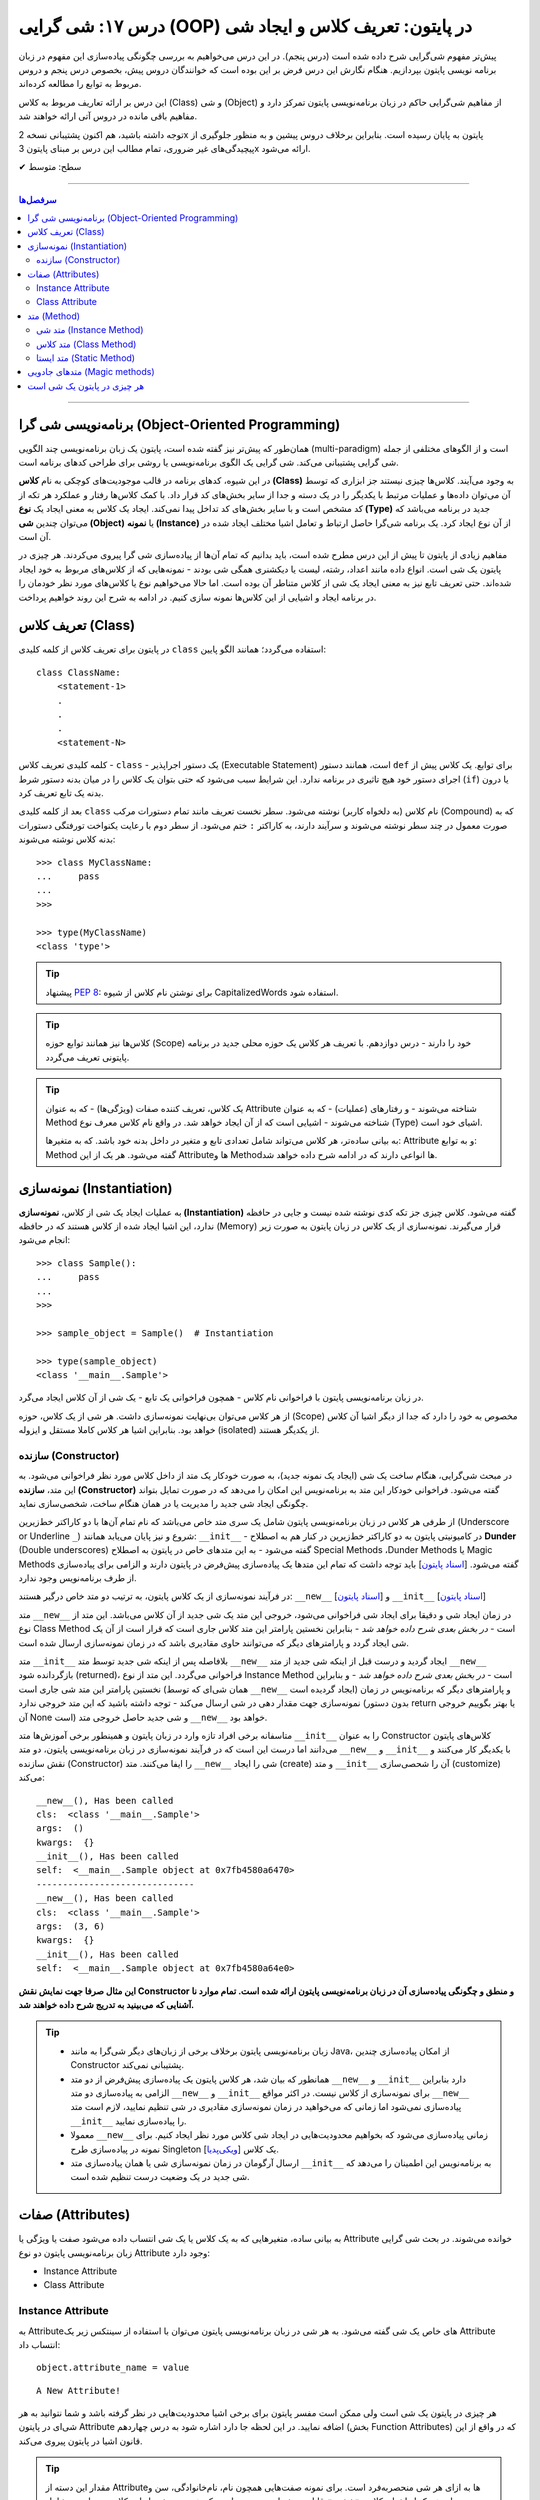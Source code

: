 .. role:: emoji-size

.. meta::
   :description: کتاب آموزش زبان برنامه نویسی پایتون به فارسی، آموزش شی گرایی در پایتون، تعریف کلاس در پایتون، ایجاد شی در پایتون، OOP در پایتون
   :keywords:  آموزش, آموزش پایتون, آموزش برنامه نویسی, پایتون, تابع, کتابخانه, پایتون, شی گرایی در پایتون


درس ۱۷: شی گرایی (OOP) در پایتون: تعریف کلاس و ایجاد شی
============================================================================



پیش‌تر مفهوم شی‌گرایی شرح داده شده است (درس پنجم). در این درس می‌خواهیم به بررسی چگونگی پیاده‌سازی این مفهوم در زبان برنامه نویسی پایتون بپردازیم. هنگام نگارش این درس فرض بر این بوده است که خوانندگان دروس پیش، بخصوص درس پنجم و دروس مربوط به توابع را مطالعه کرده‌اند.

این درس بر ارائه تعاریف مربوط به کلاس (Class) و شی (Object) از مفاهیم شی‌گرایی حاکم در زبان برنامه‌نویسی پایتون تمرکز دارد و مفاهیم باقی مانده در دروس آتی ارائه خواهند شد.

توجه داشته باشید، هم اکنون پشتیبانی نسخه 2x پایتون به پایان رسیده است. بنابراین برخلاف دروس پیشین و به منظور جلوگیری از پیچیدگی‌های غیر ضروری، تمام مطالب این درس بر مبنای پایتون 3x ارائه می‌شود.



:emoji-size:`✔` سطح: متوسط

----


.. contents:: سرفصل‌ها
    :depth: 2

----

برنامه‌نویسی شی گرا (Object-Oriented Programming)
----------------------------------------------------------------------------------------------------

همان‌طور که پیش‌تر نیز گفته شده است، پایتون یک زبان برنامه‌نویسی چند الگویی (multi-paradigm) است و از الگوهای مختلفی از جمله شی گرایی پشتیبانی می‌کند. شی گرایی یک الگوی برنامه‌نویسی یا روشی برای طراحی کدهای برنامه است. 

در این شیوه، کدهای برنامه در قالب موجودیت‌های کوچکی به نام **کلاس (Class)** به وجود می‌آیند. کلاس‌ها چیزی نیستند جز ابزاری که توسط آن می‌توان داده‌ها و عملیات مرتبط با یکدیگر را در یک دسته و جدا از سایر بخش‌های کد قرار داد. با کمک کلاس‌ها رفتار و عملکرد هر تکه از کد مشخص است و با سایر بخش‌های کد تداخل پیدا نمی‌کند. ایجاد یک کلاس به معنی ایجاد یک **نوع (Type)** جدید در برنامه می‌باشد که می‌توان چندین **شی (Object)** یا **نمونه (Instance)**  از آن نوع ایجاد کرد. یک برنامه شی‌گرا حاصل ارتباط و تعامل اشیا مختلف ایجاد شده در آن است.

مفاهیم زیادی از پایتون تا پیش از این درس مطرح شده است، باید بدانیم که تمام آن‌ها از پیاده‌سازی شی گرا پیروی می‌کردند. هر چیزی در پایتون یک شی است. انواع داده مانند اعداد، رشته، لیست یا دیکشنری همگی شی بودند - نمونه‌هایی که از کلاس‌های مربوط به خود ایجاد شده‌اند. حتی تعریف تابع نیز به معنی ایجاد یک شی از کلاس متناطر آن بوده است. اما حالا می‌خواهیم نوع یا کلاس‌های مورد نظر خودمان را در برنامه ایجاد و اشیایی از این کلاس‌ها نمونه سازی کنیم. در ادامه به شرح این روند خواهیم پرداخت.


تعریف کلاس (Class)
--------------------------------------------------------

در پایتون برای تعریف کلاس از کلمه کلیدی ``class`` استفاده می‌گردد؛ همانند الگو پایین::

    class ClassName:
        <statement-1>
        .
        .
        .
        <statement-N>

کلمه کلیدی تعریف کلاس - ``class`` - یک دستور اجراپذیر (Executable Statement) است، همانند دستور ``def`` برای توابع. یک کلاس پیش از اجرای دستور خود هیچ تاثیری در برنامه ندارد. این شرایط سبب می‌شود که حتی بتوان یک کلاس را در میان بدنه دستور شرط (``if``) یا درون بدنه یک تابع تعریف کرد.

بعد از کلمه کلیدی ``class`` نام کلاس (به دلخواه کاربر) نوشته می‌شود. سطر نخست تعریف مانند تمام دستورات مرکب (Compound) که به صورت معمول در چند سطر نوشته می‌شوند و سرآیند دارند، به کاراکتر ``:`` ختم می‌شود. از سطر دوم با رعایت یکنواخت تورفتگی دستورات بدنه کلاس نوشته می‌شوند::
    
    >>> class MyClassName:
    ...     pass
    ... 
    >>> 
    
    >>> type(MyClassName)
    <class 'type'>


.. tip:: 
    پیشنهاد `PEP 8 <http://www.python.org/dev/peps/pep-0008>`__: برای نوشتن نام کلاس از شیوه CapitalizedWords استفاده شود.


.. tip:: 
  کلاس‌ها نیز همانند توابع حوزه (Scope) خود را دارند - درس دوازدهم. با  تعریف هر کلاس یک حوزه محلی جدید در برنامه پایتونی تعریف می‌گردد.

.. tip:: 
  یک کلاس، تعریف کننده صفات (ویژگی‌ها) - که به عنوان Attribute شناخته می‌شوند - و رفتار‌های (عملیات) - که به عنوان Method شناخته می‌شوند - اشیایی است که از آن ایجاد خواهد شد. در واقع نام کلاس معرف نوع (Type) اشیای خود است.


  به بیانی ساده‌تر، هر کلاس می‌تواند شامل تعدادی تابع  و متغیر در داخل بدنه خود باشد. که به متغیرها: Attribute و به توابع: Method گفته می‌شود. هر یک از این Attributeها و Methodها انواعی دارند که در ادامه شرح داده خواهد شد.

نمونه‌سازی (Instantiation)
--------------------------------------------------------

به عملیات ایجاد یک شی از کلاس، **نمونه‌سازی (Instantiation)** گفته می‌شود. کلاس چیزی جز تکه کدی نوشته شده نیست و جایی در حافظه ندارد، این اشیا ایجاد شده از کلاس هستند که در حافظه (Memory) قرار می‌گیرند. نمونه‌سازی از یک کلاس در زبان پایتون به صورت زیر انجام می‌شود::

    >>> class Sample():
    ...     pass
    ... 
    >>> 

    >>> sample_object = Sample()  # Instantiation

    >>> type(sample_object)
    <class '__main__.Sample'>

در زبان برنامه‌نویسی پایتون با فراخوانی نام کلاس - همچون فراخوانی یک تابع - یک شی از آن کلاس ایجاد می‌گرد. 

از هر کلاس می‌توان بی‌نهایت نمونه‌سازی داشت. هر شی از یک کلاس، حوزه (Scope) مخصوص به خود را دارد که جدا از دیگر اشیا آن کلاس خواهد بود. بنابراین اشیا هر کلاس کاملا مستقل و ایزوله (isolated) از یکدیگر هستند. 


سازنده (Constructor)
~~~~~~~~~~~~~~~~~~~~~~~~~

در مبحث شی‌گرایی، هنگام ساخت یک شی (ایجاد یک نمونه جدید)، به صورت خودکار یک متد از داخل کلاس مورد نظر فراخوانی می‌شود. به این متد، **سازنده (Constructor)** گفته می‌شود. فراخوانی خودکار این متد به برنامه‌نویس این امکان را می‌دهد که در صورت تمایل بتواند چگونگی ایجاد شی جدید  را مدیریت یا در همان هنگام ساخت، شخصی‌سازی نماید. 

از طرفی هر کلاس در زبان برنامه‌نویسی پایتون شامل یک سری متد خاص می‌باشد که نام تمام آن‌ها با دو کاراکتر خط‌زیرین (Underscore or Underline ``_``) شروع و نیز پایان می‌یابد همانند: ``__init__`` - در کامیونیتی پایتون به دو کاراکتر خط‌زیرین در کنار هم به اصطلاح **Dunder** (Double underscores) گفته می‌شود - به این متدهای خاص در پایتون به اصطلاح Special Methods ،Dunder Methods یا Magic Methods گفته می‌شود. [`اسناد پایتون <https://docs.python.org/3/reference/datamodel.html#basic-customization>`__] باید توجه داشت که تمام این متدها یک پیاده‌سازی پیش‌فرض در پایتون دارند و الزامی برای پیاده‌سازی از طرف برنامه‌نویس وجود ندارد.

در فرآیند نمونه‌سازی از یک کلاس پایتون، به ترتیب دو متد خاص درگیر هستند: ``__new__`` [`اسناد پایتون <https://docs.python.org/3/reference/datamodel.html#object.__new__>`__] و ``__init__`` [`اسناد پایتون <https://docs.python.org/3/reference/datamodel.html#object.__init__>`__]


متد ``__new__`` در زمان ایجاد شی و دقیقا برای ایجاد شی فراخوانی می‌شود، خروجی این متد یک شی جدید از آن کلاس می‌باشد. این متد از نوع Class Method است - *در بخش بعدی شرح داده خواهد شد* - بنابراین نخستین پارامتر این متد کلاس جاری است که قرار است از آن یک شی ایجاد گردد و پارامترهای دیگر که می‌توانند حاوی مقادیری باشد که در زمان نمونه‌سازی ارسال شده است.

متد ``__init__`` بلافاصله پس از اینکه شی جدید توسط متد ``__new__`` ایجاد گردید و درست قبل از اینکه شی جدید از متد ``__new__``  بازگردانده شود (returned)، فراخوانی می‌گردد. این متد از نوع Instance Method است - *در بخش بعدی شرح داده خواهد شد* - و بنابراین نخستین پارامتر این متد شی جاری است (همان شی‌ای که توسط ``__new__``  ایجاد گردیده است) و پارامترهای دیگر که برنامه‌نویس در زمان نمونه‌سازی جهت مقدار دهی در شی ارسال می‌کند - توجه داشته باشید که این متد خروجی ندارد (بدون دستور return یا بهتر بگوییم خروجی آن None است) و شی جدید حاصل خروجی متد ``__new__`` خواهد بود.

متاسفانه برخی افراد تازه وارد در زبان پایتون و همینطور برخی آموزش‌ها متد ``__init__`` را به عنوان Constructor کلاس‌های پایتون می‌دانند اما درست این است که در فرآیند نمونه‌سازی در زبان برنامه‌نویسی پایتون، دو متد  ``__new__`` و  ``__init__`` با یکدیگر کار می‌کنند و نقش سازنده (Constructor) را ایفا می‌کنند. متد ``__new__`` شی را ایجاد (create) و متد ``__init__`` آن را شحصی‌سازی (customize) می‌کند:

.. code-block:: python
    :linenos:

    class Sample():
    
        def __new__(cls,*args,**kwargs):
            print("__new__(), Has been called")
            print('cls: ', cls)
            print('args: ', args)
            print('kwargs: ', kwargs)
    
            # create new object
            obj = super().__new__(cls)
    
            # return object
            return obj
    
        def __init__(self, x=0, y=0):
            print("__init__(), Has been called")
            print('self: ', self)
            self.x = x
            self.y = y
    
    
    sample_1 = Sample()
    print('-' * 30)
    sample_2 = Sample(3, 6)

::

    __new__(), Has been called
    cls:  <class '__main__.Sample'>
    args:  ()
    kwargs:  {}
    __init__(), Has been called
    self:  <__main__.Sample object at 0x7fb4580a6470>
    ------------------------------
    __new__(), Has been called
    cls:  <class '__main__.Sample'>
    args:  (3, 6)
    kwargs:  {}
    __init__(), Has been called
    self:  <__main__.Sample object at 0x7fb4580a64e0>

**این مثال صرفا جهت نمایش نقش Constructor و منطق و چگونگی پیاده‌سازی آن در زبان برنامه‌نویسی پایتون ارائه شده است. تمام موارد نا آشنایی که می‌بینید به تدریج شرح داده خواهند شد.**

.. tip:: 

  * زبان برنامه‌نویسی پایتون برخلاف برخی از زبان‌های دیگر شی‌گرا به مانند Java، از امکان پیاده‌سازی چندین Constructor پشتیبانی نمی‌کند.

  * همانطور که بیان شد، هر کلاس پایتون یک پیاده‌سازی پیش‌فرض از دو متد ``__new__`` و  ``__init__``  دارد بنابراین الزامی به پیاده‌سازی دو متد ``__new__`` و  ``__init__``  برای نمونه‌سازی از کلاس نیست. در اکثر مواقع ``__new__`` پیاده‌سازی نمی‌شود اما زمانی که می‌خواهید در زمان نمونه‌سازی مقادیری در شی تنظیم نمایید، لازم است متد ``__init__``  را پیاده‌سازی نمایید.

  * معمولا  ``__new__``  زمانی پیاده‌سازی می‌شود که بخواهیم محدودیت‌هایی در ایجاد شی کلاس مورد نظر ایجاد کنیم. برای نمونه در پیاده‌سازی طرح Singleton [`ویکی‌پدیا <https://en.wikipedia.org/wiki/Singleton_pattern>`__] یک کلاس.
  
  * ارسال آرگومان در زمان نمونه‌سازی شی یا همان پیاده‌سازی متد ``__init__`` به برنامه‌نویس این اطمینان را می‌دهد که شی جدید در یک وضعیت درست تنظیم شده است. 



صفات (Attributes)
-----------------------------------------------------

به بیانی ساده، متغیرهایی که به یک کلاس یا یک شی انتساب داده می‌شود صفت یا ویژگی یا Attribute خوانده می‌شوند. در بحث شی گرایی زبان برنامه‌نویسی پایتون دو نوع Attribute وجود دارد:

* Instance Attribute
* Class Attribute




Instance Attribute
~~~~~~~~~~~~~~~~~~~~~

به Attributeهای خاص یک شی گفته می‌شود. به هر شی در زبان برنامه‌نویسی پایتون می‌توان با استفاده از سینتکس زیر یک Attribute انتساب داد::

  object.attribute_name = value
  

.. code-block:: python
	:linenos:
	
	class Sample(): pass
		
	sample = Sample()

	sample.a_new_attribute = 'A New Attribute!'

	print(sample.a_new_attribute)

::

	A New Attribute!
	
هر چیزی در پایتون یک شی است ولی ممکن است مفسر پایتون برای برخی اشیا محدودیت‌هایی در نظر گرفته باشد و شما نتوانید به هر  شی‌ای در پایتون Attribute اضافه نمایید. در این لحظه جا دارد اشاره شود به درس چهاردهم (بخش Function Attributes) که در واقع از این قانون اشیا در پایتون پیروی می‌کند.

.. tip:: 
  مقدار این دسته از Attributeها به ازای هر شی منحصر‌به‌فرد است. برای نمونه صفت‌هایی همچون نام، نام‌خانوادگی، سن و جنسیت برای هر یک از اشیای کلاس «شخص» قابل تعریف است. بدیهی است که هر نمونه شی از این کلاس می‌بایست شامل مقادیر منحصر‌به‌فردی از این Attributeها باشد.

برگردیم به مثال قبل که در آن ما یک کلاس به اسم Sample ایجاد (سطر ۱) و به یک شی از آن  - پس از نمونه‌سازی (سطر ۳) - یک Attribute به نام a_new_attribute اضافه کردیم (سطر ۵). این شیوه افزودن Attribute به اشیای کلاس‌هایی که خودمان آن‌ها را تعریف می‌کنیم چندان جالب نیست و ممکن است باعث بروز خطاهایی منطقی در برنامه گردد، بهتر است این کار توسط متد ``__init__`` که در واقع initializer اشیا پایتون است، انجام پذیرد - به نمونه کدهای زیر توجه نمایید:


.. code-block:: python
	:linenos:
	
	class Sample():
	
		def __init__(self, attribute_value):
			self.a_new_attribute = attribute_value
		
	sample = Sample()

	print(sample.a_new_attribute)

::

	A New Attribute!
	
	
.. code-block:: python
	:linenos:

	class Person():

		def __init__(self, first_name, last_name, age, gender):
			self.first_name = first_name
			self.last_name = last_name
			self.age = age
			self.gender = gender
	    
	person_1 = Person('Kaneki', 'Ken', 18, 'male')
	person_2 = Person('Haise', 'Sasaki', 19, 'male')
    
	print(person_1.first_name)
	print(person_2.last_name)


::

	Kaneki
	Sasaki


در ادامه شرح داده خواهد شد که پارامتر ``self`` به شی جاری اشاره دارد و به صورت خودکار توسط مفسر پایتون مقداردهی می‌شود.




Class Attribute
~~~~~~~~~~~~~~~~~~~~~

به Attributeهای خاص یک کلاس گفته می‌شود و در واقع متغیرهایی است که درون کلاس و خارج از متدها تعریف می‌گردند. کاربرد این Attributeها به اشتراک گذاشتن یک یا چند مقدار یکسان در بین تمام اشیاست. 

تمام اشیای یک کلاس به Class Attributeهای آن کلاس دسترسی دارند:


.. code-block:: python
    :linenos:

    class Sample():
        class_attribute = 0

    print('#' * 10, 'STEP#A')
    print('LINE 05:', Sample.class_attribute)

    # Instantiation
    sample_1 = Sample()
    sample_2 = Sample()
    
    print('#' * 10, 'STEP#B')
    print('LINE 12:', sample_1.class_attribute)
    print('LINE 13:', sample_2.class_attribute)
    
    print('#' * 10, 'STEP#C')

    # Change class_attribute for all objects
    Sample.class_attribute = 1
    
    print('LINE 20:', sample_1.class_attribute)  # Changed!
    print('LINE 21:', sample_2.class_attribute)  # Changed!
    
    print('#' * 10, 'STEP#D')

    # WARNING!!! Create a new instance attribute
    sample_2.class_attribute = 2
    
    print('LINE 28:', sample_1.class_attribute)
    print('LINE 29:', sample_2.class_attribute)  # instance attribute!!!


::

        ########## STEP#A
        LINE 05: 0
        ########## STEP#B
        LINE 12: 0
        LINE 13: 0
        ########## STEP#C
        LINE 20: 1
        LINE 21: 1
        ########## STEP#D
        LINE 28: 1
        LINE 29: 2




.. tip:: 

  مقدار Class Attributeها هم با استفاده از نام کلاس قابل دستیابی است (سطر ۵) و هم با استفاده از هر یک از اشیا آن کلاس (سطرهای ۱۲ و ۱۳).

.. tip:: 
  برای تغییر مقدار Class Attribute در داخل کلاس از Class Method - *در ادامه شرح داده می‌شود* - استفاده می‌شود و در بیرون کلاس **با استفاده از نام کلاس** به صورت زیر (سطر ۱۸)::

        ClassName.class_attribute = new_value

.. tip:: 

  برای تغییر مقدار Class Attributeها، **از شی استفاده نکنید**، با این کار تنها یک Instance Attribute برای آن شی ایجاد می‌گردد (سطر ۲۶).




متد (Method)
-----------------------------------------------------

متدها در واقع توابعی هستند که داخل هر کلاس تعریف می‌شوند. هر کلاس پایتون می‌تواند شامل سه نوع متد باشد:

* Instance Method

  هر زمان در پیاده‌سازی یک کلاس، به شی جاری از کلاس یا Instance Attributeها نیاز داشتیم می‌بایست این نوع متد را پیاده‌سازی کنیم.

* Class Method

  هر زمان در پیاده‌سازی یک کلاس، به خود کلاس یا Class Attributeها نیاز داشتیم می‌بایست این نوع متد را پیاده‌سازی کنیم.

* Static Method

  هر زمان در پیاده‌سازی یک کلاس، به کلاس و به اشیای آن کلاس نیازی نداشتیم، می‌بایست این نوع متد را پیاده‌سازی کنیم. س

.. code-block:: python
    :linenos:

    class Sample():
    
        def instance_method(self):
            pass
    
        @classmethod
        def class_method(cls):
            pass
    
        @staticmethod
        def static_method():
            pass
    


متد شی (Instance Method)
~~~~~~~~~~~~~~~~~~~~~~~~~~~~

رایج‌ترین نوع متد در پایتون است. برای ایجاد این متد نیازی به دکوراتور (Decorator‌ - درس سیزدهم) نیست. همانطور که از نام این متد مشخص است این متد تنها از سوی اشیا یک کلاس قابل استفاده است. همانطور که پیش‌تر صحبت شد، هر شی از کلاس صفات خاص خود را دارد  (Instance Attributes) که از این متدها می‌توان برای دستیابی و دستکاری آن‌ها استفاده کرد.

این نوع متد همواره می‌بایست حداقل یک پارامتر داشته باشد. پارامتر نخست که معمولا ``self`` نام‌گذاری می‌شود حاوی شی جاری از کلاس است - در واقع همان شی ای که این متد را فراخوانی کرده است. این مقدار همواره از  سوی مفسر پایتون ارسال می‌گردد و نیازی به ارسال از سوی برنامه‌نویس ندارد:

.. code-block:: python
    :linenos:

    class Sample():
    
        def __init__(self, char='*'):
            self.character = char
    
        def multiply_print(self, count=1):
            print(self.character * count)
    
    
    sample_1 = Sample()  # Instantiating a new Object

    sample_1.multiply_print()
    sample_1.multiply_print(10)

    print('-' * 30)

    sample_2 = Sample('#')  # Instantiating a new Object

    sample_2.multiply_print()
    sample_2.multiply_print(10)

::

      *
      **********
      ------------------------------
      #
      ##########


گفته شده که متد ``__init__``  جزیی از مفهوم Constructor کلاس‌های پایتون بوده و برای شخصی‌سازی یک شی در زمان ایجاد آن به کار می‌رود و کاربرد معمول آن افزودن Attribute به شی است. در نمونه کد بالا، این متد یک پارامتر char دریافت می‌کند - این پارامتر مقدار پیش‌فرض ``*`` را دارد، بنابراین ارسال آرگومان متناظر برای آن اجباری نیست (تابع در پایتون - درس دوازدهم). با این کار می‌توانیم در زمان نمونه‌سازی شی، یک Attribute با نام character در آن تعریف نماییم (سطر ۴). ما می‌خواهیم مقدار Attribute یا صفت character از هر شی را به تعداد دلخواه چاپ نماییم، از آنجا که این مقدار یک صفتِ متعلق به شی است و در ازای هر شی این مقدار می‌تواند متفاوت باشد پس ما برای این کار می‌بایست که یک Instance Method در بدنه کلاس تعریف کنیم (متد ``multiply_print`` ) - چرا که تنها در این صورت است که می‌توانیم به ``self`` دسترسی داشته باشیم و مقدار صفت character را از آن دستیابی کنیم. 

.. tip:: 

  Instance Method‌ها تنها می‌توانند توسط اشیا فراخوانی شوند. روند فراخوانی یک متد توسط شی نیز به صورت نام شی + کاراکتر ``.‍‍`` + نام متد می‌باشد.



متد کلاس (Class Method)
~~~~~~~~~~~~~~~~~~~~~~~~~~~~

این نوع متد همواره می‌بایست حداقل یک پارامتر داشته باشد. پارامتر نخست که معمولا ``cls`` نام‌گذاری می‌شود حاوی کلاس جاری است - در واقع این متد هیچ اطلاعاتی از اشیا کلاس ندارد و تنها کلاس را می‌شناسد و Class Attributeها را دستیابی و دستکاری می‌کند. مقدار ``cls`` نیز همانند ``self``  همواره از  سوی مفسر پایتون ارسال می‌گردد و نیازی به ارسال از سوی برنامه‌نویس ندارد. این متد با استفاده از دکوراتور (Decorator‌ - درس سیزدهم) ``classmethod@`` ایجاد می‌شود [`اسناد پایتون <https://docs.python.org/3/library/functions.html#classmethod>`__]:

.. code-block:: python
    :linenos:

    class Student:
        school_name = 'My School'
    
        def __init__(self, name, family):
            self.name = name
            self.family = family
        
        @classmethod
        def school_info(cls):
            print(cls)
            return f'name: {cls.school_name}'
    
    print(Student.school_info())
    print('-' * 30)
    print(Student('My Name', 'My Family').school_info())

::

        <class '__main__.Student'>
        name: My School
        ------------------------------
        <class '__main__.Student'>
        name: My School


.. tip:: 

  این نوع متد (Class Method) را می‌توان هم با استفاده از نام کلاس دستیابی کرد (سطر ۱۳) و هم با استفاده از اشیای آن کلاس (سطر ۱۵)، در واقع دکوراتور  ``classmethod@`` کارهای لازم برای نادیده گرفتن شی و ارسال مقدار پارامتر ``cls`` را انجام می‌دهد.


متد ایستا (Static Method)
~~~~~~~~~~~~~~~~~~~~~~~~~~~~

این نوع متد با استفاده از دکوراتور (Decorator‌ - درس سیزدهم) ``staticmethod@`` ایجاد می‌شود [`اسناد پایتون <https://docs.python.org/3/library/functions.html#staticmethod>`__]. این نوع متد پایتون، نه از اشیا اطلاعاتی دارد و نه حتی از کلاس. در واقع به این نوع متد، نه مقدار ``self``  ارسال می‌شود و نه ``cls``:


.. code-block:: python
    :linenos:

    class Student:
        school_name = 'My School'
    
        def __init__(self, name, family):
            self.name = name
            self.family = family
        
        @classmethod
        def school_info(cls):
            print(cls)
            return f'name: {cls.school_name}'

        @staticmethod
        def info():
            return "This is a student class"
    
    print(Student.info())
    print('-' * 30)
    print(Student('My Name', 'My Family').info())

::

        This is a student class
        ------------------------------
        This is a student class


.. tip:: 

  این نوع متد (Static Method) را می‌توان هم با استفاده از نام کلاس دستیابی کرد (سطر ۱۷) و هم با استفاده از اشیای آن کلاس (سطر ۱۹)، در واقع دکوراتور  ``staticmethod@`` کارهای لازم برای نادیده گرفتن شی و کلاس مربوط را انجام می‌دهد.



متدهای جادویی (Magic methods)
-----------------------------------------------------



هر چیزی در پایتون یک شی است
---------------------------------------------------------------------------------------



|

----

:emoji-size:`😊` امیدوارم مفید بوده باشه

`لطفا دیدگاه و سوال‌های مرتبط با این درس خود را در کدرز مطرح نمایید. <https://www.coderz.ir/python-oop/>`_



